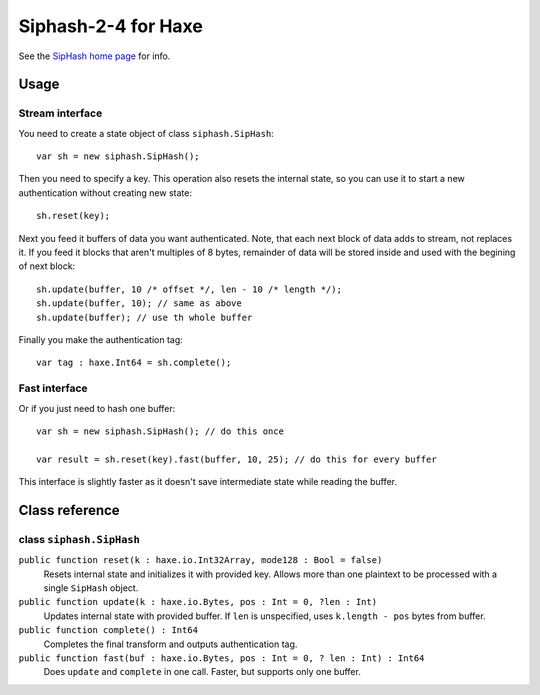 
======================
Siphash-2-4 for Haxe
======================

See the `SipHash home page <https://131002.net/siphash/>`_ for info.

Usage
======

Stream interface
-----------------

You need to create a state object of class ``siphash.SipHash``::

    var sh = new siphash.SipHash();

Then you need to specify a key. This operation also resets the internal state, so you can use it
to start a new authentication without creating new state::

    sh.reset(key);

Next you feed it buffers of data you want authenticated. Note, that each next block of data adds
to stream, not replaces it. If you feed it blocks that aren't multiples of 8 bytes, remainder of
data will be stored inside and used with the begining of next block::

    sh.update(buffer, 10 /* offset */, len - 10 /* length */);
    sh.update(buffer, 10); // same as above
    sh.update(buffer); // use th whole buffer

Finally you make the authentication tag::

    var tag : haxe.Int64 = sh.complete();

Fast interface
-----------------

Or if you just need to hash one buffer::

    var sh = new siphash.SipHash(); // do this once

    var result = sh.reset(key).fast(buffer, 10, 25); // do this for every buffer

This interface is slightly faster as it doesn't save intermediate state while reading the buffer.

Class reference
================

class ``siphash.SipHash``
--------------------------

``public function reset(k : haxe.io.Int32Array, mode128 : Bool = false)``
    Resets internal state and initializes it with provided key. Allows more than one plaintext to
    be processed with a single ``SipHash`` object.

``public function update(k : haxe.io.Bytes, pos : Int = 0, ?len : Int)``
    Updates internal state with provided buffer. If ``len`` is unspecified, uses ``k.length - pos``
    bytes from buffer.

``public function complete() : Int64``
    Completes the final transform and outputs authentication tag.

``public function fast(buf : haxe.io.Bytes, pos : Int = 0, ? len : Int) : Int64``
    Does ``update`` and ``complete`` in one call. Faster, but supports only one buffer.
